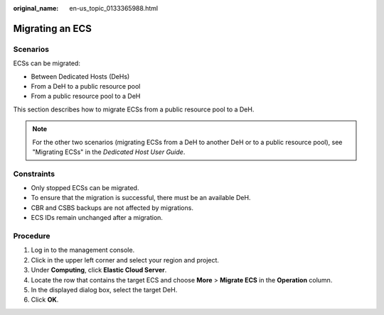 :original_name: en-us_topic_0133365988.html

.. _en-us_topic_0133365988:

Migrating an ECS
================

Scenarios
---------

ECSs can be migrated:

-  Between Dedicated Hosts (DeHs)
-  From a DeH to a public resource pool
-  From a public resource pool to a DeH

This section describes how to migrate ECSs from a public resource pool to a DeH.

.. note::

   For the other two scenarios (migrating ECSs from a DeH to another DeH or to a public resource pool), see "Migrating ECSs" in the *Dedicated Host User Guide*.

Constraints
-----------

-  Only stopped ECSs can be migrated.
-  To ensure that the migration is successful, there must be an available DeH.
-  CBR and CSBS backups are not affected by migrations.
-  ECS IDs remain unchanged after a migration.

Procedure
---------

#. Log in to the management console.
#. Click |image1| in the upper left corner and select your region and project.
#. Under **Computing**, click **Elastic Cloud Server**.
#. Locate the row that contains the target ECS and choose **More** > **Migrate ECS** in the **Operation** column.
#. In the displayed dialog box, select the target DeH.
#. Click **OK**.

.. |image1| image:: /_static/images/en-us_image_0210779229.png
